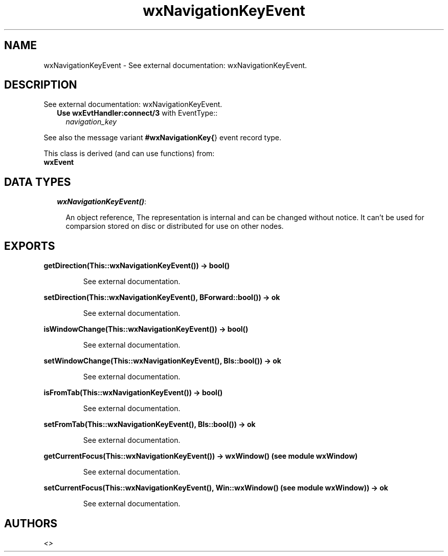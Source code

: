 .TH wxNavigationKeyEvent 3 "wxErlang 0.99" "" "Erlang Module Definition"
.SH NAME
wxNavigationKeyEvent \- See external documentation: wxNavigationKeyEvent.
.SH DESCRIPTION
.LP
See external documentation: wxNavigationKeyEvent\&.
.RS 2
.TP 2
.B
Use \fBwxEvtHandler:connect/3\fR\& with EventType::
\fInavigation_key\fR\&
.RE
.LP
See also the message variant \fB#wxNavigationKey{\fR\&} event record type\&.
.LP
This class is derived (and can use functions) from: 
.br
\fBwxEvent\fR\& 
.SH "DATA TYPES"

.RS 2
.TP 2
.B
\fIwxNavigationKeyEvent()\fR\&:

.RS 2
.LP
An object reference, The representation is internal and can be changed without notice\&. It can\&'t be used for comparsion stored on disc or distributed for use on other nodes\&.
.RE
.RE
.SH EXPORTS
.LP
.B
getDirection(This::wxNavigationKeyEvent()) -> bool()
.br
.RS
.LP
See external documentation\&.
.RE
.LP
.B
setDirection(This::wxNavigationKeyEvent(), BForward::bool()) -> ok
.br
.RS
.LP
See external documentation\&.
.RE
.LP
.B
isWindowChange(This::wxNavigationKeyEvent()) -> bool()
.br
.RS
.LP
See external documentation\&.
.RE
.LP
.B
setWindowChange(This::wxNavigationKeyEvent(), BIs::bool()) -> ok
.br
.RS
.LP
See external documentation\&.
.RE
.LP
.B
isFromTab(This::wxNavigationKeyEvent()) -> bool()
.br
.RS
.LP
See external documentation\&.
.RE
.LP
.B
setFromTab(This::wxNavigationKeyEvent(), BIs::bool()) -> ok
.br
.RS
.LP
See external documentation\&.
.RE
.LP
.B
getCurrentFocus(This::wxNavigationKeyEvent()) -> wxWindow() (see module wxWindow)
.br
.RS
.LP
See external documentation\&.
.RE
.LP
.B
setCurrentFocus(This::wxNavigationKeyEvent(), Win::wxWindow() (see module wxWindow)) -> ok
.br
.RS
.LP
See external documentation\&.
.RE
.SH AUTHORS
.LP

.I
<>
